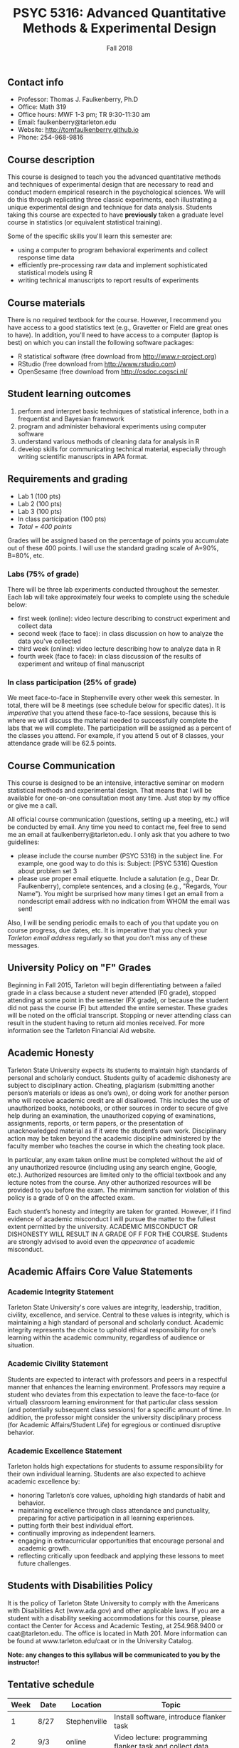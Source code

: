 #+TITLE: PSYC 5316: Advanced Quantitative Methods & Experimental Design
#+AUTHOR: 
#+DATE: Fall 2018
#+OPTIONS: toc:nil
#+OPTIONS: num:nil
#+LATEX_CLASS: article
#+LATEX_CLASS_OPTIONS: [10pt]
#+LATEX_HEADER: \usepackage[left=1in,right=1in,bottom=1in,top=1in]{geometry}
#+LATEX_HEADER: \setlength{\parindent}{0pt}
#+LATEX_HEADER: \setlength{\parskip}{2mm}

** Contact info
- Professor: Thomas J. Faulkenberry, Ph.D
- Office: Math 319
- Office hours: MWF 1-3 pm; TR 9:30-11:30 am
- Email: faulkenberry@tarleton.edu
- Website: [[http://tomfaulkenberry.github.io]]
- Phone: 254-968-9816
  
** Course description

This course is designed to teach you the advanced quantitative methods and techniques of experimental design that are necessary to read and conduct modern empirical research in the psychological sciences. We will do this through replicating three classic experiments, each illustrating a unique experimental design and technique for data analysis.  Students taking this course are expected to have *previously* taken a graduate level course in statistics (or equivalent statistical training). 

Some of the specific skills you'll learn this semester are:
- using a computer to program behavioral experiments and collect response time data 
- efficiently pre-processing raw data and implement sophisticated statistical models using R
- writing technical manuscripts to report results of experiments

** Course materials

There is no required textbook for the course. However, I recommend you have access to a good statistics text (e.g., Gravetter or Field are great ones to have).  In addition, you'll need to have access to a computer (laptop is best) on which you can install the following software packages:

- R statistical software (free download from [[http://www.r-project.org][http://www.r-project.org]])
- RStudio (free download from [[http://www.rstudio.com][http://www.rstudio.com]])
- OpenSesame (free download from http://osdoc.cogsci.nl/

** Student learning outcomes
   
1. perform and interpret basic techniques of statistical inference, both in a frequentist and Bayesian framework
2. program and administer behavioral experiments using computer software
3. understand various methods of cleaning data for analysis in R
4. develop skills for communicating technical material, especially through writing scientific manuscripts in APA format.

** Requirements and grading

- Lab 1 (100 pts)
- Lab 2 (100 pts)
- Lab 3 (100 pts)
- In class participation (100 pts)
- /Total = 400 points/

Grades will be assigned based on the percentage of points you accumulate out of these 400 points.  I will use the standard grading scale of A=90%, B=80%, etc.

*** Labs (75% of grade)
There will be three lab experiments conducted throughout the semester.  Each lab will take approximately four weeks to complete using the schedule below:

- first week (online): video lecture describing to construct experiment and collect data
- second week (face to face): in class discussion on how to analyze the data you've collected
- third week (online): video lecture describing how to analyze data in R
- fourth week (face to face): in class discussion of the results of experiment and writeup of final manuscript

*** In class participation (25% of grade)

We meet face-to-face in Stephenville every other week this semester.  In total, there will be 8 meetings (see schedule below for specific dates).  It is /imperative/ that you attend these face-to-face sessions, because this is where we will discuss the material needed to successfully complete the labs that we will complete.  The participation will be assigned as a percent of the classes you attend. For example, if you attend 5 out of 8 classes, your attendance grade will be 62.5 points.

** Course Communication

This course is designed to be an intensive, interactive seminar on modern statistical methods and experimental design.  That means that I will be available for one-on-one consultation most any time.  Just stop by my office or give me a call.

All official course communication (questions, setting up a meeting, etc.) will be conducted by email.  Any time you need to contact me, feel free to send me an email at faulkenberry@tarleton.edu.  I only ask that you adhere to two guidelines:
  - please include the course number (PSYC 5316) in the subject line.  For example, one good way to do this is:  Subject: [PSYC 5316] Question about problem set 3
  - please use proper email etiquette.  Include a salutation (e.g., Dear Dr. Faulkenberry), complete sentences, and a closing (e.g., "Regards, Your Name").  You might be surprised how many times I get an email from a nondescript email address with no indication from WHOM the email was sent!

Also, I will be sending periodic emails to each of you that update you on course progress, due dates, etc.  It is imperative that you check your /Tarleton email address/ regularly so that you don't miss any of these messages.

** University Policy on "F" Grades
Beginning in Fall 2015, Tarleton will begin differentiating between a failed grade in a class because a student never attended (F0 grade), stopped attending at some point in the semester (FX grade), or because the student did not pass the course (F) but attended the entire semester. These grades will be noted on the official transcript. Stopping or never attending class can result in the student having to return aid monies received.  For more information see the Tarleton Financial Aid website.

** Academic Honesty

Tarleton State University expects its students to maintain high standards of personal and scholarly conduct. Students guilty of academic dishonesty are subject to disciplinary action. Cheating, plagiarism (submitting another person’s materials or ideas as one’s own), or doing work for another person who will receive academic credit are all disallowed. This includes the use of unauthorized books, notebooks, or other sources in order to secure of give help during an examination, the unauthorized copying of examinations, assignments, reports, or term papers, or the presentation of unacknowledged material as if it were the student’s own work. Disciplinary action may be taken beyond the academic discipline administered by the faculty member who teaches the course in which the cheating took place.

In particular, any exam taken online must be completed without the aid of any unauthorized resource (including using any search engine, Google, etc.).  Authorized resources are limited only to the official textbook and any lecture notes from the course.  Any other authorized resources will be provided to you before the exam.  The minimum sanction for violation of this policy is a grade of 0 on the affected exam.

Each student’s honesty and integrity are taken for granted. However, if I find evidence of academic misconduct I will pursue the matter to the fullest extent permitted by the university. ACADEMIC MISCONDUCT OR DISHONESTY WILL RESULT IN A GRADE OF F FOR THE COURSE.  Students are strongly advised to avoid even the /appearance/ of academic misconduct. 

** Academic Affairs Core Value Statements

*** Academic Integrity Statement
Tarleton State University's core values are integrity, leadership, tradition, civility, excellence, and service.  Central to these values is integrity, which is maintaining a high standard of personal and scholarly conduct.  Academic integrity represents the choice to uphold ethical responsibility for one’s learning within the academic community, regardless of audience or situation.

*** Academic Civility Statement 
Students are expected to interact with professors and peers in a respectful manner that enhances the learning environment. Professors may require a student who deviates from this expectation to leave the face-to-face (or virtual) classroom learning environment for that particular class session (and potentially subsequent class sessions) for a specific amount of time. In addition, the professor might consider the university disciplinary process (for Academic Affairs/Student Life) for egregious or continued disruptive behavior.

*** Academic Excellence Statement
Tarleton holds high expectations for students to assume responsibility for their own individual learning. Students are also expected to achieve academic excellence by:
- honoring Tarleton’s core values, upholding high standards of habit and behavior.
- maintaining excellence through class attendance and punctuality, preparing for active participation in all learning experiences. 
- putting forth their best individual effort.
- continually improving as independent learners.
- engaging in extracurricular opportunities that encourage personal and academic growth.
- reflecting critically upon feedback and applying these lessons to meet future challenges.

** Students with Disabilities Policy

It is the policy of Tarleton State University to comply with the Americans with Disabilities  Act (www.ada.gov) and other applicable laws.  If you are a student with a disability seeking accommodations for this course, please contact the Center for Access and Academic Testing, at 254.968.9400 or caat@tarleton.edu. The office is located in Math 201. More information can be found at www.tarleton.edu/caat or in the University Catalog.​
 
*Note:  any changes to this syllabus will be communicated to you by the instructor!*
 
** Tentative schedule

| Week | Date  | Location     | Topic                                                                      |
|------+-------+--------------+----------------------------------------------------------------------------|
|    1 | 8/27  | Stephenville | Install software, introduce flanker task                                   |
|    2 | 9/3   | online       | Video lecture: programming flanker task and collect data                   |
|    3 | 9/10  | Stephenville | Discussion: stats background on repeated measures designs                  |
|    4 | 9/17  | online       | Video lecture: analyzing flanker task data in R                            |
|    5 | 9/24  | Stephenville | Discussion: results of flanker task & final manuscript                     |
|    6 | 10/1  | online       | Video lecture: programming Sternberg memory scanning task and collect data |
|    7 | 10/8  | Stephenville | Discussion: stats background on linear modeling                            |
|    8 | 10/15 | online       | Video lecture: analyzing Sternberg data in R                               |
|    9 | 10/22 | Stephenville | Discussion: results of Sternberg task & final manuscript                   |
|   10 | 10/29 | online       | Video lecture: programming mental arithmetic task and collect data         |
|   11 | 11/5  | Stephenville | Discussion: stats background on factorial designs                          |
|   12 | 11/12 | online       | Video lecture: analyzing mental arithmetic data in R                       |
|   13 | 11/19 | Stephenville | Discussion: results of mental arithmetic task & final manuscript           |
|   14 | 11/26 | online       | TBA                                                                        |
|   15 | 12/3  | Stephenville | Wrap up                                                                    |

